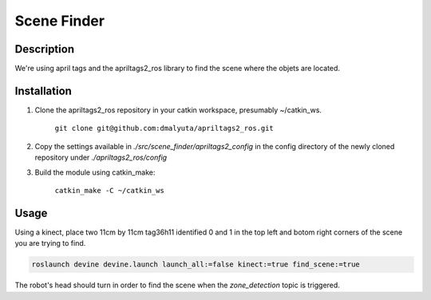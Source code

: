 Scene Finder
############

Description
===========

We're using april tags and the apriltags2_ros library to find the scene where the objets are located.

Installation
================

1. Clone the apriltags2_ros repository in your catkin workspace, presumably ~/catkin_ws.

    ``git clone git@github.com:dmalyuta/apriltags2_ros.git``


2. Copy the settings available in `./src/scene_finder/apriltags2_config` in the config directory of the newly cloned repository under `./apriltags2_ros/config`

3. Build the module using catkin_make:

    ``catkin_make -C ~/catkin_ws``

Usage
=====
Using a kinect, place two 11cm by 11cm tag36h11 identified 0 and 1 in the top left and botom right corners of the scene you are trying to find.

.. code-block:: bash

    roslaunch devine devine.launch launch_all:=false kinect:=true find_scene:=true

The robot's head should turn in order to find the scene when the `zone_detection` topic is triggered.